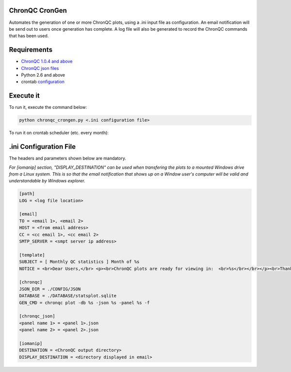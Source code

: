 ChronQC CronGen
=================
Automates the generation of one or more ChronQC plots, using a .ini input file as configuration. An email notification will be send out to users once generation has complete. A log file will also be generated to record the ChronQC commands that has been used.

Requirements
============
* `ChronQC 1.0.4 and above <https://github.com/nilesh-tawari/ChronQC>`_
* `ChronQC json files <http://chronqc.readthedocs.io/en/latest/plots/plot_options.html>`_
* Python 2.6 and above
* crontab `configuration <https://crontab.guru/>`_


Execute it
==========

To run it, execute the command below:

.. code-block:: shell
 
 python chronqc_crongen.py <.ini configuration file>

..

To run it on crontab scheduler (etc. every month):

.. code-block:: 
 0 0 1 * * python chronqc_crongen.py <.ini configuration file>
..

.ini Configuration File
=======================

The headers and parameters shown below are mandatory.   

*For [iomanip] section, "DISPLAY_DESTINATION" can be used when transfering the plots to a mounted Windows drive from a Linux system. This is so that the email notification that shows up on a Window user's computer will be valid and understandable by Windows explorer.*  

.. code-block:: ini

 [path] 
 LOG = <log file location> 

 [email] 
 TO = <email 1>, <email 2>
 HOST = <from email address> 
 CC = <cc email 1>, <cc email 2>
 SMTP_SERVER = <smpt server ip address>

 [template] 
 SUBJECT = [ Monthly QC statistics ] Month of %s 
 NOTICE = <br>Dear Users,</br> <p><br>ChronQC plots are ready for viewing in:  <br>%s</br></br></p><br>Thank you.</br><br>*** This is an  automated mail, please do not reply ***</br> 

 [chronqc] 
 JSON_DIR = ./CONFIG/JSON 
 DATABASE = ./DATABASE/statsplot.sqlite 
 GEN_CMD = chronqc plot -db %s -json %s -panel %s -f 
 
 [chronqc_json] 
 <panel name 1> = <panel 1>.json 
 <panel name 2> = <panel 2>.json 
 
 [iomanip] 
 DESTINATION = <ChronQC output directory> 
 DISPLAY_DESTINATION = <directory displayed in email>

..
